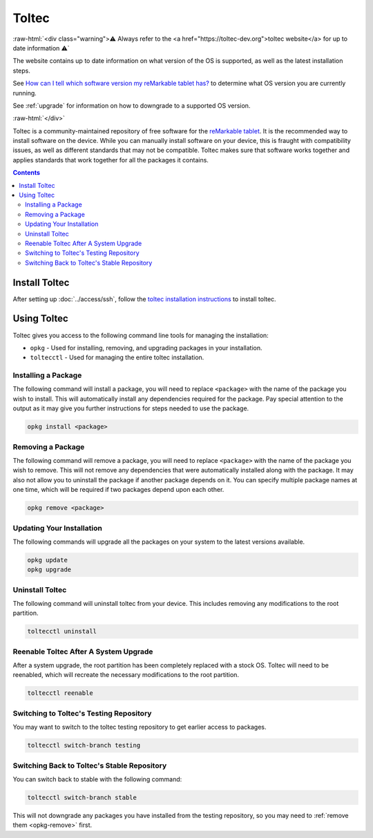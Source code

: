 ======
Toltec
======

:raw-html:`<div class="warning">⚠️ Always refer to the <a href="https://toltec-dev.org">toltec website</a> for up to date information ⚠️`

The website contains up to date information on what version of the OS is supported, as well as the latest installation steps.


See `How can I tell which software version my reMarkable tablet has? <https://support.remarkable.com/s/article/How-can-I-tell-which-software-version-my-reMarkable-tablet-has>`_ to determine what OS version you are currently running.

See :ref:`upgrade` for information on how to downgrade to a supported OS version.

:raw-html:`</div>`

Toltec is a community-maintained repository of free software for the `reMarkable tablet <https://remarkable.com/>`_. It is the recommended way to install software on the device. While you can manually install software on your device, this is fraught with compatibility issues, as well as different standards that may not be compatible. Toltec makes sure that software works together and applies standards that work together for all the packages it contains.

.. contents:: Contents
   :local:
   :backlinks: none

Install Toltec
==============

After setting up :doc:`../access/ssh`, follow the `toltec installation instructions <https://toltec-dev.org/#install-toltec>`_ to install toltec.

.. _opkg:

Using Toltec
============

Toltec gives you access to the following command line tools for managing the installation:

- ``opkg`` - Used for installing, removing, and upgrading packages in your installation.
- ``toltecctl`` - Used for managing the entire toltec installation.

Installing a Package
--------------------

The following command will install a package, you will need to replace ``<package>`` with the name of the package you wish to install. This will automatically install any dependencies required for the package. Pay special attention to the output as it may give you further instructions for steps needed to use the package.

.. code-block:: shell

  opkg install <package>


.. _opkg-remove:

Removing a Package
------------------

The following command will remove a package, you will need to replace ``<package>`` with the name of the package you wish to remove. This will not remove any dependencies that were automatically installed along with the package. It may also not allow you to uninstall the package if another package depends on it. You can specify multiple package names at one time, which will be required if two packages depend upon each other.

.. code-block:: shell

  opkg remove <package>

Updating Your Installation
--------------------------

The following commands will upgrade all the packages on your system to the latest versions available.

.. code-block:: shell

  opkg update
  opkg upgrade

Uninstall Toltec
----------------

The following command will uninstall toltec from your device. This includes removing any modifications to the root partition.

.. code-block:: shell

  toltecctl uninstall

.. _toltec-reenable:

Reenable Toltec After A System Upgrade
--------------------------------------

After a system upgrade, the root partition has been completely replaced with a stock OS. Toltec will need to be reenabled, which will recreate the necessary modifications to the root partition.

.. code-block:: shell

  toltecctl reenable

Switching to Toltec's Testing Repository
----------------------------------------

You may want to switch to the toltec testing repository to get earlier access to packages.

.. code-block:: shell

  toltecctl switch-branch testing

Switching Back to Toltec's Stable Repository
--------------------------------------------

You can switch back to stable with the following command:

.. code-block:: shell

  toltecctl switch-branch stable

This will not downgrade any packages you have installed from the testing repository, so you may need to :ref:`remove them <opkg-remove>` first.
